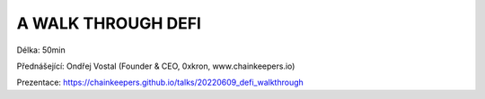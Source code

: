 A WALK THROUGH DEFI
===================

Délka: 50min

Přednášející: Ondřej Vostal (Founder & CEO, 0xkron, www.chainkeepers.io)

Prezentace: https://chainkeepers.github.io/talks/20220609_defi_walkthrough
